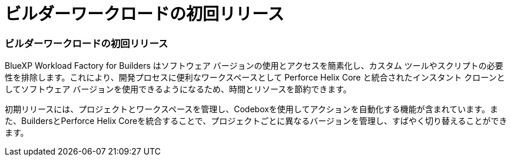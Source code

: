 = ビルダーワークロードの初回リリース
:allow-uri-read: 




=== ビルダーワークロードの初回リリース

BlueXP Workload Factory for Builders はソフトウェア バージョンの使用とアクセスを簡素化し、カスタム ツールやスクリプトの必要性を排除します。これにより、開発プロセスに便利なワークスペースとして Perforce Helix Core と統合されたインスタント クローンとしてソフトウェア バージョンを使用できるようになるため、時間とリソースを節約できます。

初期リリースには、プロジェクトとワークスペースを管理し、Codeboxを使用してアクションを自動化する機能が含まれています。また、BuildersとPerforce Helix Coreを統合することで、プロジェクトごとに異なるバージョンを管理し、すばやく切り替えることができます。
